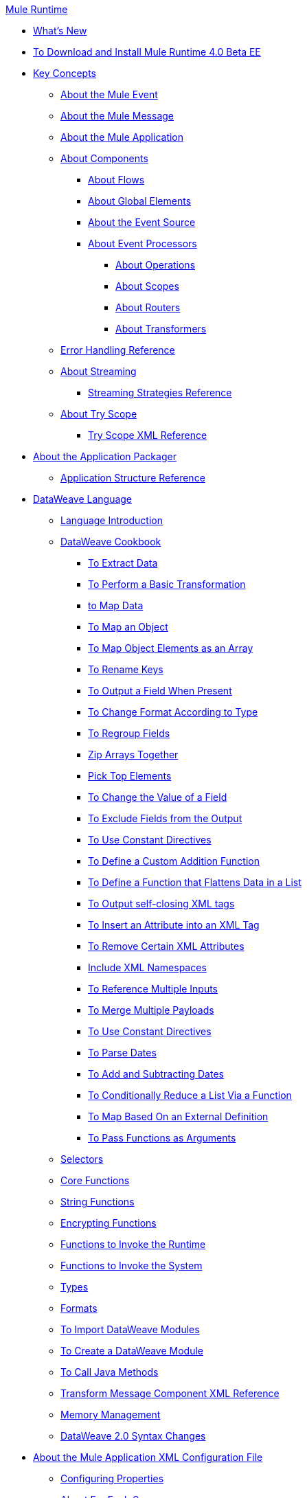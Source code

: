 .xref:index.adoc[Mule Runtime]
* xref:mule-runtime-updates.adoc[What's New]
* xref:task/runtime-installation.adoc[To Download and Install Mule Runtime 4.0 Beta EE]
* xref:concepts/index.adoc[Key Concepts]
 ** xref:about/mule-event.adoc[About the Mule Event]
 ** xref:about/mule-message.adoc[About the Mule Message]
 ** xref:about/mule-application.adoc[About the Mule Application]
 ** xref:about/components.adoc[About Components]
  *** xref:about/flows.adoc[About Flows]
  *** xref:global-elements.adoc[About Global Elements]
  *** xref:about/event-source.adoc[About the Event Source]
  *** xref:about/event-processors.adoc[About Event Processors]
   **** xref:about/operations.adoc[About Operations]
   **** xref:concepts/scopes.adoc[About Scopes]
   **** xref:about/routers.adoc[About Routers]
   **** xref:about/transformers.adoc[About Transformers]
 ** xref:error-handling.adoc[Error Handling Reference]
 ** xref:about/streaming.adoc[About Streaming]
  *** xref:reference/streaming-strategies.adoc[Streaming Strategies Reference]
 ** xref:concepts/try-scope.adoc[About Try Scope]
  *** xref:reference/try-scope-xml.adoc[Try Scope XML Reference]
* xref:concepts/packager.adoc[About the Application Packager]
 ** xref:reference/application-structure.adoc[Application Structure Reference]
* xref:dataweave/index.adoc[DataWeave Language]
 ** xref:dataweave/dataweave-language-introduction.adoc[Language Introduction]
 ** xref:dataweave/cookbook/index.adoc[DataWeave Cookbook]
  *** xref:dataweave/cookbook/extract-data.adoc[To Extract Data]
  *** xref:dataweave/cookbook/perform-basic-transformation.adoc[To Perform a Basic Transformation]
  *** xref:dataweave/cookbook/map.adoc[to Map Data]
  *** xref:dataweave/cookbook/map-an-object.adoc[To Map an Object]
  *** xref:dataweave/cookbook/map-object-elements-as-an-array.adoc[To Map Object Elements as an Array]
  *** xref:dataweave/cookbook/rename-keys.adoc[To Rename Keys]
  *** xref:dataweave/cookbook/output-a-field-when-present.adoc[To Output a Field When Present]
  *** xref:dataweave/cookbook/format-according-to-type.adoc[To Change Format According to Type]
  *** xref:dataweave/cookbook/regroup-fields.adoc[To Regroup Fields]
  *** xref:dataweave/cookbook/zip-arrays-together.adoc[Zip Arrays Together]
  *** xref:dataweave/cookbook/pick-top-elements.adoc[Pick Top Elements]
  *** xref:dataweave/cookbook/change-value-of-a-field.adoc[To Change the Value of a Field]
  *** xref:dataweave/cookbook/exclude-field.adoc[To Exclude Fields from the Output]
  *** xref:dataweave/cookbook/use-constant-directives.adoc[To Use Constant Directives]
  *** xref:dataweave/cookbook/define-a-custom-addition-function.adoc[To Define a Custom Addition Function]
  *** xref:dataweave/cookbook/define-function-to-flatten-list.adoc[To Define a Function that Flattens Data in a List]
  *** xref:dataweave/cookbook/output-self-closing-xml-tags.adoc[To Output self-closing XML tags]
  *** xref:dataweave/cookbook/insert-attribute.adoc[To Insert an Attribute into an XML Tag]
  *** xref:dataweave/cookbook/remove-certain-xml-attributes.adoc[To Remove Certain XML Attributes]
  *** xref:dataweave/cookbook/include-xml-namespaces.adoc[Include XML Namespaces]
  *** xref:dataweave/cookbook/reference-multiple-inputs.adoc[To Reference Multiple Inputs]
  *** xref:dataweave/cookbook/merge-multiple-payloads.adoc[To Merge Multiple Payloads]
  *** xref:dataweave/cookbook/use-constant-directives.adoc[To Use Constant Directives]
  *** xref:dataweave/cookbook/parse-dates.adoc[To Parse Dates]
  *** xref:dataweave/cookbook/add-and-subtract-time.adoc[To Add and Subtracting Dates]
  *** xref:dataweave/cookbook/conditional-list-reduction-via-function.adoc[To Conditionally Reduce a List Via a Function]
  *** xref:dataweave/cookbook/map-based-on-an-external-definition.adoc[To Map Based On an External Definition]
  *** xref:dataweave/cookbook/pass-functions-as-arguments.adoc[To Pass Functions as Arguments]
 ** xref:dataweave/dataweave-selectors.adoc[Selectors]
 ** xref:dataweave/dataweave-core-functions.adoc[Core Functions]
 ** xref:dataweave/dataweave-string-functions.adoc[String Functions]
 ** xref:dataweave/dataweave-encrypt-functions.adoc[Encrypting Functions]
 ** xref:dataweave/dataweave-runtime-functions.adoc[Functions to Invoke the Runtime]
 ** xref:dataweave/dataweave-system-functions.adoc[Functions to Invoke the System]
 ** xref:dataweave/dataweave-types.adoc[Types]
 ** xref:dataweave/dataweave-formats.adoc[Formats]
 ** xref:dataweave/dataweave-import-task.adoc[To Import DataWeave Modules]
 ** xref:dataweave/dataweave-create-module-task.adoc[To Create a DataWeave Module]
 ** xref:dataweave/dataweave-java-methods.adoc[To Call Java Methods]
 ** xref:dataweave/dataweave-xml-reference.adoc[Transform Message Component XML Reference]
 ** xref:dataweave/dataweave-memory-management.adoc[Memory Management]
 ** xref:dataweave/dataweave2-syntax-changes.adoc[DataWeave 2.0 Syntax Changes]
* xref:about/xml-configuration-file.adoc[About the Mule Application XML Configuration File]
 ** xref:configuring-properties.adoc[Configuring Properties]
 ** xref:concepts/for-each-scope.adoc[About For Each Scope]
  *** xref:reference/for-each-scope-xml.adoc[For Each Scope Reference]
 ** xref:concepts/choice-router.adoc[About Choice Router]
  *** xref:reference/choice-router-xml.adoc[Choice Router XML Reference]
 ** xref:concepts/scheduler.adoc[About Scheduler]
 ** xref:reference/scheduler-xml.adoc[Scheduler XML Reference]
* xref:mule-4-changes.adoc[Mule runtime 4.0 Changes]